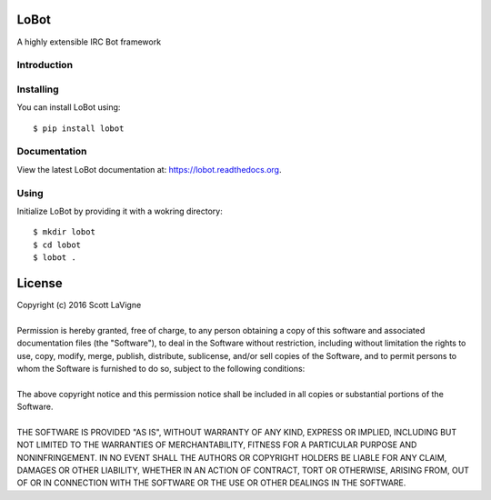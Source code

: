 LoBot
-----

A highly extensible IRC Bot framework

.. image:: https://readthedocs.org/projects/lobot/badge/?version=latest
    :target: http://lobot.readthedocs.org/en/latest/?badge=latest
    :alt: Documentation Status

.. image:: https://travis-ci.org/pyrated/lobot.svg?branch=master
    :target: https://travis-ci.org/pyrated/lobot
    :alt: Travis Build

Introduction
============

Installing
==========

You can install LoBot using::

    $ pip install lobot

Documentation
=============

View the latest LoBot documentation at: https://lobot.readthedocs.org.

Using
=====

Initialize LoBot by providing it with a wokring directory::

    $ mkdir lobot
    $ cd lobot
    $ lobot .

License
-------

| Copyright (c) 2016 Scott LaVigne
|
| Permission is hereby granted, free of charge, to any person obtaining a copy of this software and associated documentation files (the "Software"), to deal in the Software without restriction, including without limitation the rights to use, copy, modify, merge, publish, distribute, sublicense, and/or sell copies of the Software, and to permit persons to whom the Software is furnished to do so, subject to the following conditions:
|
| The above copyright notice and this permission notice shall be included in all copies or substantial portions of the Software.
|
| THE SOFTWARE IS PROVIDED "AS IS", WITHOUT WARRANTY OF ANY KIND, EXPRESS OR IMPLIED, INCLUDING BUT NOT LIMITED TO THE WARRANTIES OF MERCHANTABILITY, FITNESS FOR A PARTICULAR PURPOSE AND NONINFRINGEMENT. IN NO EVENT SHALL THE AUTHORS OR COPYRIGHT HOLDERS BE LIABLE FOR ANY CLAIM, DAMAGES OR OTHER LIABILITY, WHETHER IN AN ACTION OF CONTRACT, TORT OR OTHERWISE, ARISING FROM, OUT OF OR IN CONNECTION WITH THE SOFTWARE OR THE USE OR OTHER DEALINGS IN THE SOFTWARE.